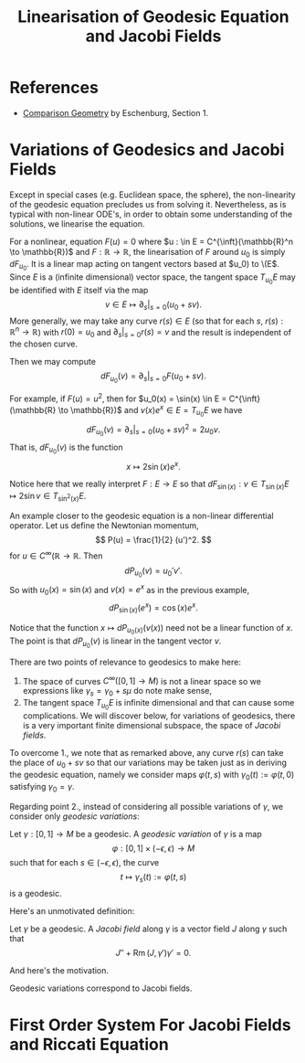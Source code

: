 #+OPTIONS: toc:nil

#+TITLE: Linearisation of Geodesic Equation and Jacobi Fields

* References

- [[http://myweb.rz.uni-augsburg.de/~eschenbu/comparison.pdf][Comparison Geometry]] by Eschenburg, Section 1.

* Variations of Geodesics and Jacobi Fields

Except in special cases (e.g. Euclidean space, the sphere), the non-linearity of the geodesic equation precludes us from solving it. Nevertheless, as is typical with non-linear ODE's, in order to obtain some understanding of the solutions, we linearise the equation.

For a nonlinear, equation \(F(u) = 0\) where \(u : \in E = C^{\inft}(\mathbb{R}^n \to \mathbb{R})\) and \(F : \mathbb{R} \to \mathbb{R}\), the linearisation of \(F\) around \(u_0\) is simply \(dF_{u_0}\). It is a linear map acting on tangent vectors based at \(u_0) to \(E\). Since \(E\) is a (infinite dimensional) vector space, the tangent space \(T_{u_0} E\) may be identified with \(E\) itself via the map
\[
v \in E \mapsto \partial_s|_{s=0} (u_0 + sv).
\]
More generally, we may take any curve \(r(s) \in E\) (so that for each \(s\), \(r(s) : \mathbb{R}^n \to \mathbb{R}\)) with \(r(0) = u_0\) and \(\partial_s|_{s=0} r(s) = v\) and the result is independent of the chosen curve.

Then we may compute
\[
dF_{u_0} (v) = \partial_s|_{s=0} F(u_0 + s v).
\]

#+BEGIN_eg
For example, if \(F(u) = u^2\), then for \(u_0(x) = \sin(x) \in E = C^{\inft}(\mathbb{R} \to \mathbb{R})\) and \(v(x) e^x \in E = T_{u_0} E\) we have
\[
dF_{u_0} (v) = \partial_s|_{s=0} (u_0 + s v)^2 = 2u_0 v.
\]
That is, \(dF_{u_0} (v)\) is the function
\[
x \mapsto 2\sin(x) e^x.
\]

Notice here that we really interpret \(F : E \to E\) so that \(dF_{\sin(x)} : v \in T_{\sin(x)} E \mapsto 2\sin v \in T_{\sin^2(x)} E\).
#+END_eg

#+BEGIN_eg
An example closer to the geodesic equation is a non-linear differential operator. Let us define the Newtonian momentum,
\[
P(u) = \frac{1}{2} (u')^2.
\]
for \(u \in C^{\infty}(\mathbb{R} \to \mathbb{R}\). Then
\[
dP_{u_0} (v) = u_0' v'.
\]
So with \(u_0(x) = \sin(x)\) and \(v(x) = e^x\) as in the previous example,
\[
dP_{\sin(x)} (e^x) = \cos(x) e^x.
\]
#+END_eg

Notice that the function \(x \mapsto dP_{u_0(x)} (v(x))\) need not be a linear function of \(x\). The point is that \(dP_{u_0} (v)\) is linear in the tangent vector \(v\).

There are two points of relevance to geodesics to make here:

1. The space of curves \(C^{\infty}([0, 1] \to M)\) is not a linear space so we expressions like \(\gamma_s = \gamma_0 + s \mu\) do note make sense,
2. The tangent space \(T_{u_0} E\) is infinite dimensional and that can cause some complications. We will discover below, for variations of geodesics, there is a very important finite dimensional subspace, the space of /Jacobi fields/.

To overcome 1., we note that as remarked above, any curve \(r(s)\) can take the place of \(u_0 + s v\) so that our variations may be taken just as in deriving the geodesic equation, namely we consider maps \(\varphi(t, s)\) with \(\gamma_0(t) := \varphi(t, 0)\) satisfying \(\gamma_0 = \gamma\).

Regarding point 2., instead of considering all possible variations of \(\gamma\), we consider only /geodesic variations/:

#+BEGIN_defn
Let \(\gamma: [0, 1] \to M\) be a geodesic. A /geodesic variation/ of \(\gamma\) is a map
\[
\varphi : [0, 1] \times (-\epsilon, \epsilon) \to M
\]
such that for each \(s \in (-\epsilon, \epsilon)\), the curve
\[
t \mapsto \gamma_s(t) := \varphi(t, s)
\]
is a geodesic.
#+END_defn

Here's an unmotivated definition:

#+BEGIN_defn
Let \(\gamma\) be a geodesic. A /Jacobi field/ along \(\gamma\) is a vector field \(J\) along \(\gamma\) such that
\[
J'' + \operatorname{Rm}(J, \gamma') \gamma' = 0.
\]
#+END_defn

And here's the motivation.

#+BEGIN_lem
Geodesic variations correspond to Jacobi fields.
#+END_lem

* First Order System For Jacobi Fields and Riccati Equation
